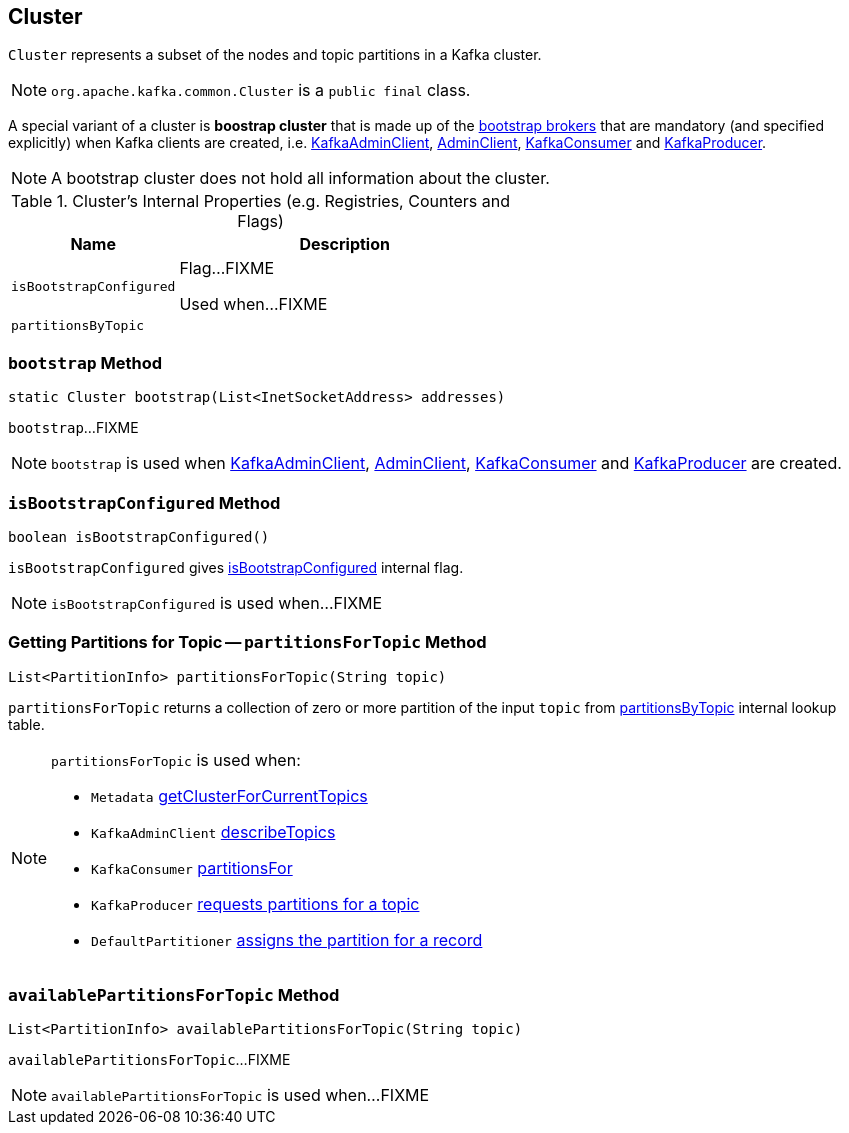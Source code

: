 == [[Cluster]] Cluster

`Cluster` represents a subset of the nodes and topic partitions in a Kafka cluster.

NOTE: `org.apache.kafka.common.Cluster` is a `public final` class.

A special variant of a cluster is *boostrap cluster* that is made up of the <<bootstrap, bootstrap brokers>> that are mandatory (and specified explicitly) when Kafka clients are created, i.e. link:kafka-KafkaAdminClient.adoc#creating-instance[KafkaAdminClient], link:kafka-AdminClient.adoc#create[AdminClient], link:kafka-consumer-KafkaConsumer.adoc#creating-instance[KafkaConsumer] and link:kafka-producer-KafkaProducer.adoc#creating-instance[KafkaProducer].

NOTE: A bootstrap cluster does not hold all information about the cluster.

[[internal-registries]]
.Cluster's Internal Properties (e.g. Registries, Counters and Flags)
[cols="1,2",options="header",width="100%"]
|===
| Name
| Description

| [[isBootstrapConfigured-flag]] `isBootstrapConfigured`
| Flag...FIXME

Used when...FIXME

| [[partitionsByTopic]] `partitionsByTopic`
|
|===

=== [[bootstrap]] `bootstrap` Method

[source, java]
----
static Cluster bootstrap(List<InetSocketAddress> addresses)
----

`bootstrap`...FIXME

NOTE: `bootstrap` is used when link:kafka-KafkaAdminClient.adoc#creating-instance[KafkaAdminClient], link:kafka-AdminClient.adoc#create[AdminClient], link:kafka-consumer-KafkaConsumer.adoc#creating-instance[KafkaConsumer] and link:kafka-producer-KafkaProducer.adoc#creating-instance[KafkaProducer] are created.

=== [[isBootstrapConfigured]] `isBootstrapConfigured` Method

[source, java]
----
boolean isBootstrapConfigured()
----

`isBootstrapConfigured` gives <<isBootstrapConfigured-flag, isBootstrapConfigured>> internal flag.

NOTE: `isBootstrapConfigured` is used when...FIXME

=== [[partitionsForTopic]] Getting Partitions for Topic -- `partitionsForTopic` Method

[source, java]
----
List<PartitionInfo> partitionsForTopic(String topic)
----

`partitionsForTopic` returns a collection of zero or more partition of the input `topic` from <<partitionsByTopic, partitionsByTopic>> internal lookup table.

[NOTE]
====
`partitionsForTopic` is used when:

* `Metadata` link:kafka-clients-Metadata.adoc#getClusterForCurrentTopics[getClusterForCurrentTopics]
* `KafkaAdminClient` link:kafka-KafkaAdminClient.adoc#describeTopics[describeTopics]
* `KafkaConsumer` link:kafka-consumer-KafkaConsumer.adoc#partitionsFor[partitionsFor]
* `KafkaProducer` link:kafka-producer-KafkaProducer.adoc#partitionsFor[requests partitions for a topic]
* `DefaultPartitioner` link:kafka-producer-DefaultPartitioner.adoc#partition[assigns the partition for a record]
====

=== [[availablePartitionsForTopic]] `availablePartitionsForTopic` Method

[source, java]
----
List<PartitionInfo> availablePartitionsForTopic(String topic)
----

`availablePartitionsForTopic`...FIXME

NOTE: `availablePartitionsForTopic` is used when...FIXME
